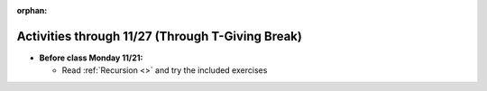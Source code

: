 :orphan:

..  Copyright (C) Jackie Cohen, Stephen Oney, Paul Resnick.  Permission is granted to copy, distribute
    and/or modify this document under the terms of the GNU Free Documentation
    License, Version 1.3 or any later version published by the Free Software
    Foundation; with Invariant Sections being Forward, Prefaces, and
    Contributor List, no Front-Cover Texts, and no Back-Cover Texts.  A copy of
    the license is included in the section entitled "GNU Free Documentation
    License".

Activities through 11/27 (Through T-Giving Break)
=================================================

* **Before class Monday 11/21:**

  * Read :ref:`Recursion <>` and try the included exercises

.. usageassignment::
  :subchapters: FacebookAPI/FBAPI
  :assignment_name: Prep 20
  :deadline: 2016-11-21 22:40
  :pct_required: 65
  :points: 50